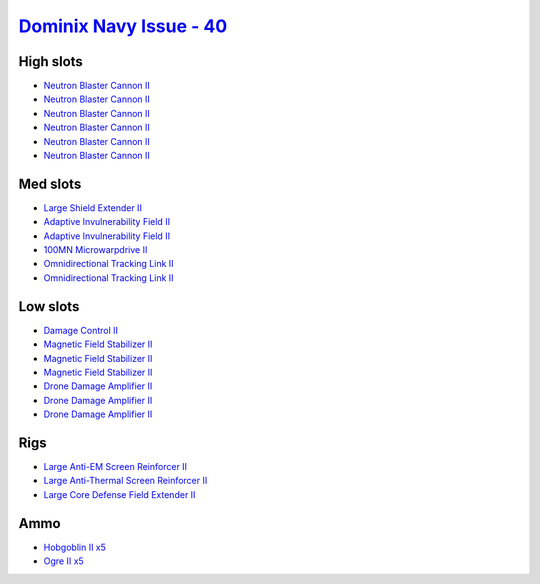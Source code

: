.. This file is autogenerated by update-fits.py script
.. Use https://github.com/RAISA-Shield/raisa-shield.github.io/edit/source/eft/shield/hq/dominix-navy-issue.eft
.. to edit it.

`Dominix Navy Issue - 40 <javascript:CCPEVE.showFitting('32307:2048;1:3841;1:26436;1:2281;2:26442;1:10190;3:26448;1:2446;5:3186;6:12084;1:4405;3:24438;2:2456;5::');>`_
=======================================================================================================================================================================

High slots
----------

- `Neutron Blaster Cannon II <javascript:CCPEVE.showInfo(3186)>`_
- `Neutron Blaster Cannon II <javascript:CCPEVE.showInfo(3186)>`_
- `Neutron Blaster Cannon II <javascript:CCPEVE.showInfo(3186)>`_
- `Neutron Blaster Cannon II <javascript:CCPEVE.showInfo(3186)>`_
- `Neutron Blaster Cannon II <javascript:CCPEVE.showInfo(3186)>`_
- `Neutron Blaster Cannon II <javascript:CCPEVE.showInfo(3186)>`_

Med slots
---------

- `Large Shield Extender II <javascript:CCPEVE.showInfo(3841)>`_
- `Adaptive Invulnerability Field II <javascript:CCPEVE.showInfo(2281)>`_
- `Adaptive Invulnerability Field II <javascript:CCPEVE.showInfo(2281)>`_
- `100MN Microwarpdrive II <javascript:CCPEVE.showInfo(12084)>`_
- `Omnidirectional Tracking Link II <javascript:CCPEVE.showInfo(24438)>`_
- `Omnidirectional Tracking Link II <javascript:CCPEVE.showInfo(24438)>`_

Low slots
---------

- `Damage Control II <javascript:CCPEVE.showInfo(2048)>`_
- `Magnetic Field Stabilizer II <javascript:CCPEVE.showInfo(10190)>`_
- `Magnetic Field Stabilizer II <javascript:CCPEVE.showInfo(10190)>`_
- `Magnetic Field Stabilizer II <javascript:CCPEVE.showInfo(10190)>`_
- `Drone Damage Amplifier II <javascript:CCPEVE.showInfo(4405)>`_
- `Drone Damage Amplifier II <javascript:CCPEVE.showInfo(4405)>`_
- `Drone Damage Amplifier II <javascript:CCPEVE.showInfo(4405)>`_

Rigs
----

- `Large Anti-EM Screen Reinforcer II <javascript:CCPEVE.showInfo(26436)>`_
- `Large Anti-Thermal Screen Reinforcer II <javascript:CCPEVE.showInfo(26442)>`_
- `Large Core Defense Field Extender II <javascript:CCPEVE.showInfo(26448)>`_

Ammo
----

- `Hobgoblin II x5 <javascript:CCPEVE.showInfo(2456)>`_
- `Ogre II x5 <javascript:CCPEVE.showInfo(2446)>`_

